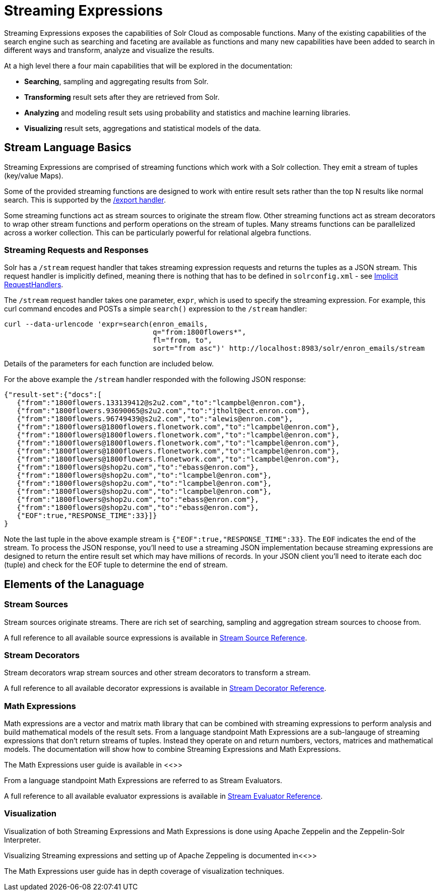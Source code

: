 = Streaming Expressions
:page-children: visualization, stream-source-reference, stream-decorator-reference, stream-evaluator-reference, math-expressions, graph-traversal
// Licensed to the Apache Software Foundation (ASF) under one
// or more contributor license agreements.  See the NOTICE file
// distributed with this work for additional information
// regarding copyright ownership.  The ASF licenses this file
// to you under the Apache License, Version 2.0 (the
// "License"); you may not use this file except in compliance
// with the License.  You may obtain a copy of the License at
//
//   http://www.apache.org/licenses/LICENSE-2.0
//
// Unless required by applicable law or agreed to in writing,
// software distributed under the License is distributed on an
// "AS IS" BASIS, WITHOUT WARRANTIES OR CONDITIONS OF ANY
// KIND, either express or implied.  See the License for the
// specific language governing permissions and limitations
// under the License.

Streaming Expressions exposes the capabilities of Solr Cloud as composable functions. Many of the existing capabilities of the search
engine such as searching and faceting are available as functions and many new capabilities have been added to search in different
ways and transform, analyze and visualize the results.

At a high level there a four main capabilities that will be explored in the documentation:

* *Searching*, sampling and aggregating results from Solr.

* *Transforming* result sets after they are retrieved from Solr.

* *Analyzing* and modeling result sets using probability and statistics and machine learning libraries.

* *Visualizing* result sets, aggregations and statistical models of the data.


== Stream Language Basics

Streaming Expressions are comprised of streaming functions which work with a Solr collection. They emit a stream of tuples (key/value Maps).

Some of the provided streaming functions are designed to work with entire result sets rather than the top N results like normal search. This is supported by the <<exporting-result-sets.adoc#exporting-result-sets,/export handler>>.

Some streaming functions act as stream sources to originate the stream flow. Other streaming functions act as stream decorators to wrap other stream functions and perform operations on the stream of tuples. Many streams functions can be parallelized across a worker collection. This can be particularly powerful for relational algebra functions.

=== Streaming Requests and Responses

Solr has a `/stream` request handler that takes streaming expression requests and returns the tuples as a JSON stream. This request handler is implicitly defined, meaning there is nothing that has to be defined in `solrconfig.xml` - see <<implicit-requesthandlers.adoc#implicit-requesthandlers,Implicit RequestHandlers>>.

The `/stream` request handler takes one parameter, `expr`, which is used to specify the streaming expression. For example, this curl command encodes and POSTs a simple `search()` expression to the `/stream` handler:

[source,bash]
----
curl --data-urlencode 'expr=search(enron_emails,
                                   q="from:1800flowers*",
                                   fl="from, to",
                                   sort="from asc")' http://localhost:8983/solr/enron_emails/stream
----

Details of the parameters for each function are included below.

For the above example the `/stream` handler responded with the following JSON response:

[source,json]
----
{"result-set":{"docs":[
   {"from":"1800flowers.133139412@s2u2.com","to":"lcampbel@enron.com"},
   {"from":"1800flowers.93690065@s2u2.com","to":"jtholt@ect.enron.com"},
   {"from":"1800flowers.96749439@s2u2.com","to":"alewis@enron.com"},
   {"from":"1800flowers@1800flowers.flonetwork.com","to":"lcampbel@enron.com"},
   {"from":"1800flowers@1800flowers.flonetwork.com","to":"lcampbel@enron.com"},
   {"from":"1800flowers@1800flowers.flonetwork.com","to":"lcampbel@enron.com"},
   {"from":"1800flowers@1800flowers.flonetwork.com","to":"lcampbel@enron.com"},
   {"from":"1800flowers@1800flowers.flonetwork.com","to":"lcampbel@enron.com"},
   {"from":"1800flowers@shop2u.com","to":"ebass@enron.com"},
   {"from":"1800flowers@shop2u.com","to":"lcampbel@enron.com"},
   {"from":"1800flowers@shop2u.com","to":"lcampbel@enron.com"},
   {"from":"1800flowers@shop2u.com","to":"lcampbel@enron.com"},
   {"from":"1800flowers@shop2u.com","to":"ebass@enron.com"},
   {"from":"1800flowers@shop2u.com","to":"ebass@enron.com"},
   {"EOF":true,"RESPONSE_TIME":33}]}
}
----

Note the last tuple in the above example stream is `{"EOF":true,"RESPONSE_TIME":33}`. The `EOF` indicates the end of the stream. To process the JSON response, you'll need to use a streaming JSON implementation because streaming expressions are designed to return the entire result set which may have millions of records. In your JSON client you'll need to iterate each doc (tuple) and check for the EOF tuple to determine the end of stream.


== Elements of the Lanaguage

=== Stream Sources

Stream sources originate streams. There are rich set of searching, sampling and aggregation stream sources to choose from.

A full reference to all available source expressions is available in <<stream-source-reference.adoc#stream-source-reference,Stream Source Reference>>.

=== Stream Decorators

Stream decorators wrap stream sources and other stream decorators to transform a stream.

A full reference to all available decorator expressions is available in <<stream-decorator-reference.adoc#stream-decorator-reference,Stream Decorator Reference>>.

=== Math Expressions

Math expressions are a vector and matrix math library that can be combined with streaming expressions to perform analysis and build mathematical models
of the result sets. From a language standpoint Math Expressions are a sub-langauge of streaming expressions that don't return streams of tuples. Instead
they operate on and return numbers, vectors, matrices and mathematical models. The documentation will show how to combine Streaming Expressions and Math
Expressions.

The Math Expressions user guide is available in <<>>

From a language standpoint Math Expressions are referred to as Stream Evaluators.

A full reference to all available evaluator expressions is available in <<stream-evaluator-reference.adoc#stream-evaluator-reference,Stream Evaluator Reference>>.

=== Visualization


Visualization of both Streaming Expressions and Math Expressions is done using Apache Zeppelin and the Zeppelin-Solr Interpreter.

Visualizing Streaming expressions and setting up of Apache Zeppeling is documented in<<>>

The Math Expressions user guide has in depth coverage of visualization techniques.

